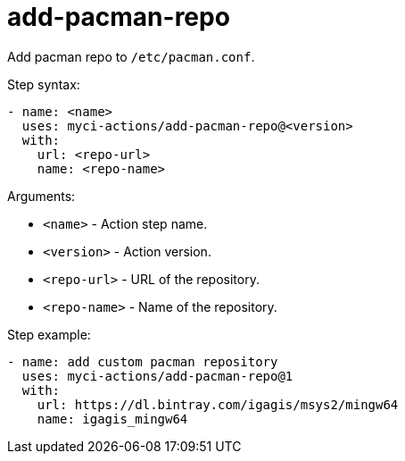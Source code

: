 = add-pacman-repo

Add pacman repo to `/etc/pacman.conf`.

Step syntax:

....
- name: <name>
  uses: myci-actions/add-pacman-repo@<version>
  with:
    url: <repo-url>
    name: <repo-name>
....

Arguments:

- `<name>` - Action step name.
- `<version>` - Action version.
- `<repo-url>` - URL of the repository.
- `<repo-name>` - Name of the repository.

Step example:
....
- name: add custom pacman repository
  uses: myci-actions/add-pacman-repo@1
  with:
    url: https://dl.bintray.com/igagis/msys2/mingw64
    name: igagis_mingw64
....
